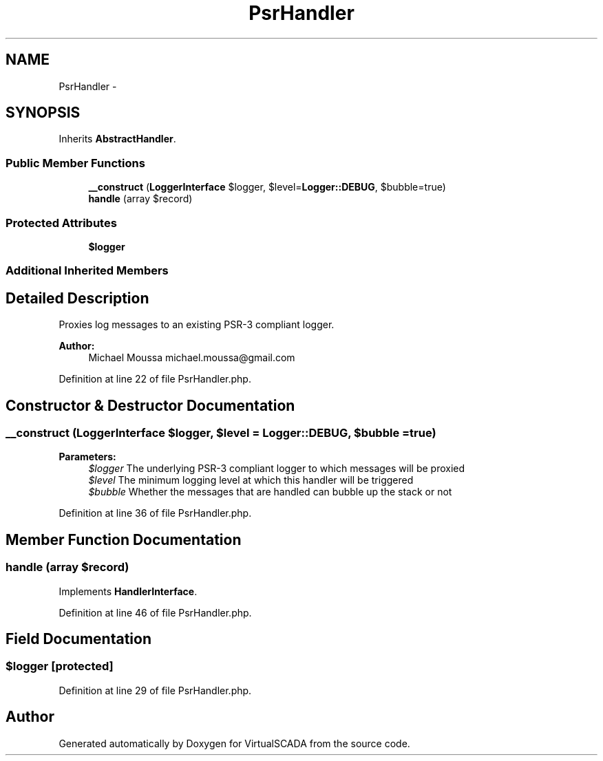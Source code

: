 .TH "PsrHandler" 3 "Tue Apr 14 2015" "Version 1.0" "VirtualSCADA" \" -*- nroff -*-
.ad l
.nh
.SH NAME
PsrHandler \- 
.SH SYNOPSIS
.br
.PP
.PP
Inherits \fBAbstractHandler\fP\&.
.SS "Public Member Functions"

.in +1c
.ti -1c
.RI "\fB__construct\fP (\fBLoggerInterface\fP $logger, $level=\fBLogger::DEBUG\fP, $bubble=true)"
.br
.ti -1c
.RI "\fBhandle\fP (array $record)"
.br
.in -1c
.SS "Protected Attributes"

.in +1c
.ti -1c
.RI "\fB$logger\fP"
.br
.in -1c
.SS "Additional Inherited Members"
.SH "Detailed Description"
.PP 
Proxies log messages to an existing PSR-3 compliant logger\&.
.PP
\fBAuthor:\fP
.RS 4
Michael Moussa michael.moussa@gmail.com 
.RE
.PP

.PP
Definition at line 22 of file PsrHandler\&.php\&.
.SH "Constructor & Destructor Documentation"
.PP 
.SS "__construct (\fBLoggerInterface\fP $logger,  $level = \fC\fBLogger::DEBUG\fP\fP,  $bubble = \fCtrue\fP)"

.PP
\fBParameters:\fP
.RS 4
\fI$logger\fP The underlying PSR-3 compliant logger to which messages will be proxied 
.br
\fI$level\fP The minimum logging level at which this handler will be triggered 
.br
\fI$bubble\fP Whether the messages that are handled can bubble up the stack or not 
.RE
.PP

.PP
Definition at line 36 of file PsrHandler\&.php\&.
.SH "Member Function Documentation"
.PP 
.SS "handle (array $record)"

.PP
Implements \fBHandlerInterface\fP\&.
.PP
Definition at line 46 of file PsrHandler\&.php\&.
.SH "Field Documentation"
.PP 
.SS "$logger\fC [protected]\fP"

.PP
Definition at line 29 of file PsrHandler\&.php\&.

.SH "Author"
.PP 
Generated automatically by Doxygen for VirtualSCADA from the source code\&.
